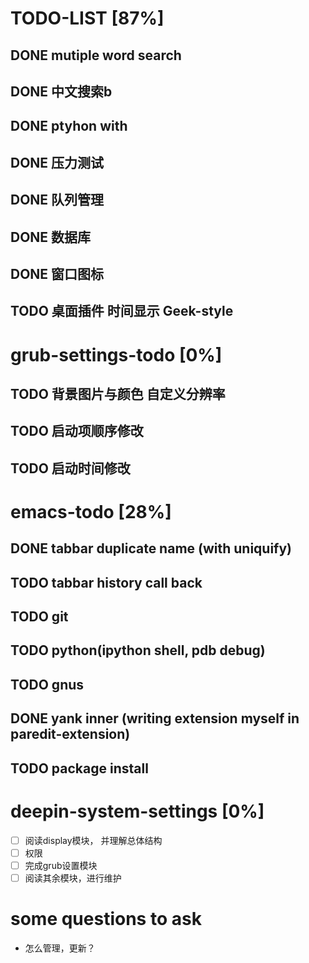 * TODO-LIST [87%]
** DONE mutiple word search 
   CLOSED: [2013-06-24 一 13:37]
** DONE 中文搜索b
   CLOSED: [2013-06-24 一 13:38]
** DONE ptyhon with
   CLOSED: [2013-06-24 一 13:38]
** DONE 压力测试
   CLOSED: [2013-06-28 五 09:25]
** DONE 队列管理
   CLOSED: [2013-06-28 五 09:25]
** DONE 数据库
   CLOSED: [2013-06-28 五 09:25]
** DONE 窗口图标
   CLOSED: [2013-06-28 五 09:25]
** TODO 桌面插件 时间显示 Geek-style
   
* grub-settings-todo [0%]
** TODO 背景图片与颜色 自定义分辨率 
** TODO 启动项顺序修改 
** TODO 启动时间修改 
* emacs-todo [28%]
** DONE tabbar duplicate name (with uniquify)
   CLOSED: [2013-07-09 二 14:27]
** TODO tabbar history call back
** TODO git
** TODO python(ipython shell, pdb debug)
** TODO gnus
** DONE yank inner (writing extension myself in paredit-extension)
   CLOSED: [2013-07-09 二 17:13]
** TODO package install
* deepin-system-settings [0%]
  - [ ] 阅读display模块， 并理解总体结构
  - [ ] 权限
  - [ ] 完成grub设置模块
  - [ ] 阅读其余模块，进行维护
	


* some questions to ask
  - 怎么管理，更新？

